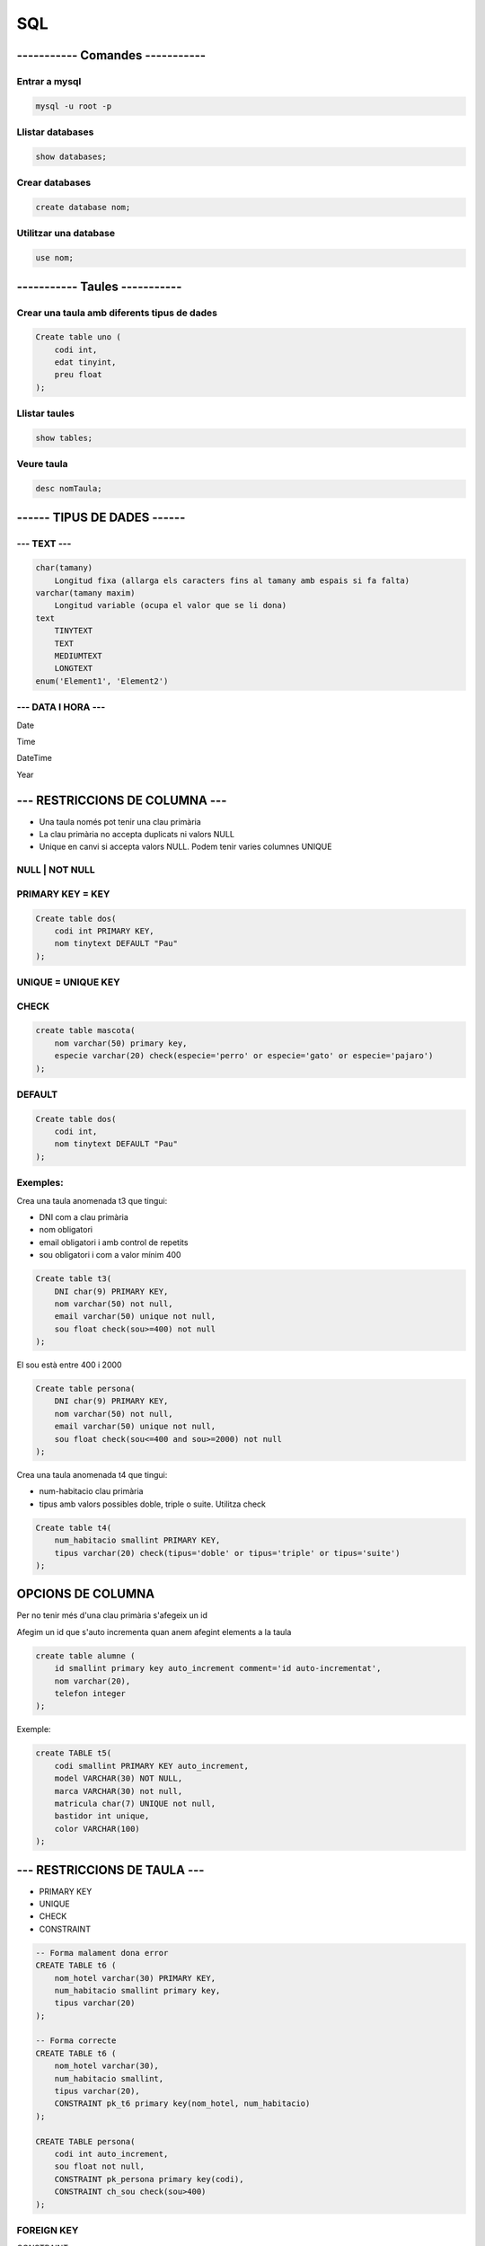 
SQL
###

----------- Comandes -----------
================================

Entrar a mysql
**************

.. code-block:: sql

    mysql -u root -p

Llistar databases
*****************
.. code-block:: sql

    show databases;

Crear databases
***************
.. code-block:: sql

    create database nom;

Utilitzar una database
***********************
.. code-block:: sql

    use nom;

----------- Taules ----------- 
==============================

Crear una taula amb diferents tipus de dades
********************************************
.. code-block:: sql

    Create table uno (
        codi int,
        edat tinyint,
        preu float
    );

Llistar taules
**************
.. code-block:: sql

    show tables;

Veure taula
***********
.. code-block:: sql

    desc nomTaula;

------ TIPUS DE DADES ------
============================

--- TEXT ---
************
.. code-block:: sql

    char(tamany)
        Longitud fixa (allarga els caracters fins al tamany amb espais si fa falta)
    varchar(tamany maxim)
        Longitud variable (ocupa el valor que se li dona)
    text
        TINYTEXT
        TEXT
        MEDIUMTEXT
        LONGTEXT
    enum('Element1', 'Element2')

--- DATA I HORA ---
*******************

Date

Time

DateTime

Year

--- RESTRICCIONS DE COLUMNA ---
===============================

- Una taula només pot tenir una clau primària
- La clau primària no accepta duplicats ni valors NULL
- Unique en canvi si accepta valors NULL. Podem tenir varies columnes UNIQUE

NULL | NOT NULL
***************

PRIMARY KEY = KEY
*****************

.. code-block:: sql

    Create table dos(
        codi int PRIMARY KEY,
        nom tinytext DEFAULT "Pau"
    );

UNIQUE = UNIQUE KEY
*******************



CHECK
*****

.. code-block:: sql

    create table mascota(
        nom varchar(50) primary key,
        especie varchar(20) check(especie='perro' or especie='gato' or especie='pajaro')
    );

DEFAULT
*******

.. code-block:: sql

    Create table dos(
        codi int,
        nom tinytext DEFAULT "Pau"
    );

Exemples:
*********

Crea una taula anomenada t3 que tingui:

- DNI com a clau primària
- nom obligatori
- email obligatori i amb control de repetits
- sou obligatori i com a valor mínim 400
  
.. code-block:: sql

    Create table t3(
        DNI char(9) PRIMARY KEY,
        nom varchar(50) not null,
        email varchar(50) unique not null,
        sou float check(sou>=400) not null
    );

El sou està entre 400 i 2000

.. code-block:: sql

    Create table persona(
        DNI char(9) PRIMARY KEY,
        nom varchar(50) not null,
        email varchar(50) unique not null,
        sou float check(sou<=400 and sou>=2000) not null
    );

Crea una taula anomenada t4 que tingui:

- num-habitacio clau primària
- tipus amb valors possibles doble, triple o suite. Utilitza check


.. code-block:: sql

    Create table t4(
        num_habitacio smallint PRIMARY KEY,
        tipus varchar(20) check(tipus='doble' or tipus='triple' or tipus='suite')
    );




OPCIONS DE COLUMNA
==================

Per no tenir més d'una clau primària s'afegeix un id

Afegim un id que s'auto incrementa quan anem afegint elements a la taula

.. code-block:: sql

    create table alumne (
        id smallint primary key auto_increment comment='id auto-incrementat',
        nom varchar(20),
        telefon integer
    );

Exemple:

.. code-block:: sql

    create TABLE t5(
        codi smallint PRIMARY KEY auto_increment,
        model VARCHAR(30) NOT NULL,
        marca VARCHAR(30) not null,
        matricula char(7) UNIQUE not null,
        bastidor int unique,
        color VARCHAR(100)
    );

--- RESTRICCIONS DE TAULA ---
=============================

- PRIMARY KEY
- UNIQUE
- CHECK
- CONSTRAINT

.. code-block:: sql

    -- Forma malament dona error
    CREATE TABLE t6 (
        nom_hotel varchar(30) PRIMARY KEY,
        num_habitacio smallint primary key,
        tipus varchar(20)
    );

    -- Forma correcte
    CREATE TABLE t6 (
        nom_hotel varchar(30),
        num_habitacio smallint,
        tipus varchar(20),
        CONSTRAINT pk_t6 primary key(nom_hotel, num_habitacio)
    );

    CREATE TABLE persona(
        codi int auto_increment,
        sou float not null,
        CONSTRAINT pk_persona primary key(codi),
        CONSTRAINT ch_sou check(sou>400)
    );

FOREIGN KEY
***********

CONSTRAINT nom 


Model exemple:

.. code-block:: sql

    CREATE TABLE persona (
        dni char(9),
        nom varchar(20)
    );

    CREATE TABLE coche (
        matricula char(9),
        marca varchar(20),
        model varchar(20)
    );

Model correcte:

.. code-block:: sql

    CREATE TABLE persona (
        dni char(9),
        nom varchar(20),
        CONSTRAINT pk_persona PRIMARY KEY(dni)
    );

    CREATE TABLE coche (
        matricula char(9),
        marca varchar(20),
        model varchar(20),
        dni char(9),
        CONSTRAINT pk_coche PRIMARY KEY(matricula),
	CONSTRAINT fk_coche FOREIGN KEY(dni) REFERENCES persona(dni)
    );

DNI obligatori

.. code-block:: sql

    CREATE TABLE coche (
        matricula char(9),
        marca varchar(20),
        model varchar(20),
        dni char(9) NOT NULL,
        CONSTRAINT pk_coche PRIMARY KEY(matricula),
	CONSTRAINT fk_coche FOREIGN KEY(dni) REFERENCES persona(dni)
    );

INSERT
******

Per insertar un valor d'una foreign key aquesta ha d'estar a la taula d'on prové

.. code-block:: sql

    insert into persona values('1111A', 'Vivian');
    insert into persona values('2222B', 'Moises');
    insert into coche values('B1111A', 'BMW', 'M5', '1111A');


